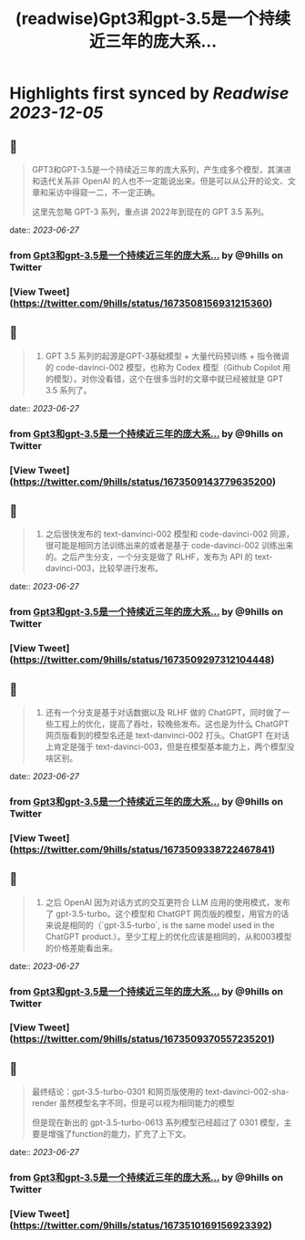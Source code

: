 :PROPERTIES:
:title: (readwise)Gpt3和gpt-3.5是一个持续近三年的庞大系...
:END:

:PROPERTIES:
:author: [[9hills on Twitter]]
:full-title: "Gpt3和gpt-3.5是一个持续近三年的庞大系..."
:category: [[tweets]]
:url: https://twitter.com/9hills/status/1673508156931215360
:image-url: https://pbs.twimg.com/profile_images/1509120377816969223/qzJBlcuS.jpg
:END:

* Highlights first synced by [[Readwise]] [[2023-12-05]]
** 📌
#+BEGIN_QUOTE
GPT3和GPT-3.5是一个持续近三年的庞大系列，产生成多个模型，其演进和迭代关系非 OpenAI 的人也不一定能说出来。但是可以从公开的论文、文章和采访中得窥一二，不一定正确。

这里先忽略 GPT-3 系列，重点讲 2022年到现在的 GPT 3.5 系列。 
#+END_QUOTE
    date:: [[2023-06-27]]
*** from _Gpt3和gpt-3.5是一个持续近三年的庞大系..._ by @9hills on Twitter
*** [View Tweet](https://twitter.com/9hills/status/1673508156931215360)
** 📌
#+BEGIN_QUOTE
1. GPT 3.5 系列的起源是GPT-3基础模型 + 大量代码预训练 + 指令微调的 code-davinci-002 模型，也称为 Codex 模型（Github Copilot 用的模型）。对你没看错，这个在很多当时的文章中就已经被就是 GPT 3.5 系列了。 
#+END_QUOTE
    date:: [[2023-06-27]]
*** from _Gpt3和gpt-3.5是一个持续近三年的庞大系..._ by @9hills on Twitter
*** [View Tweet](https://twitter.com/9hills/status/1673509143779635200)
** 📌
#+BEGIN_QUOTE
2. 之后很快发布的 text-danvinci-002 模型和 code-davinci-002 同源，很可能是相同方法训练出来的或者是基于 code-davinci-002 训练出来的。之后产生分支，一个分支是做了 RLHF，发布为 API 的 text-davinci-003，比较早进行发布。 
#+END_QUOTE
    date:: [[2023-06-27]]
*** from _Gpt3和gpt-3.5是一个持续近三年的庞大系..._ by @9hills on Twitter
*** [View Tweet](https://twitter.com/9hills/status/1673509297312104448)
** 📌
#+BEGIN_QUOTE
3. 还有一个分支是基于对话数据以及 RLHF 做的 ChatGPT，同时做了一些工程上的优化，提高了吞吐，较晚些发布。这也是为什么 ChatGPT 网页版看到的模型名还是 text-danvinci-002 打头。ChatGPT 在对话上肯定是强于 text-davinci-003，但是在模型基本能力上，两个模型没啥区别。 
#+END_QUOTE
    date:: [[2023-06-27]]
*** from _Gpt3和gpt-3.5是一个持续近三年的庞大系..._ by @9hills on Twitter
*** [View Tweet](https://twitter.com/9hills/status/1673509338722467841)
** 📌
#+BEGIN_QUOTE
4. 之后 OpenAI 因为对话方式的交互更符合 LLM 应用的使用模式，发布了 gpt-3.5-turbo。这个模型和 ChatGPT 网页版的模型，用官方的话来说是相同的（`gpt-3.5-turbo`, is the same model used in the ChatGPT product.）。至少工程上的优化应该是相同的，从和003模型的价格差能看出来。 
#+END_QUOTE
    date:: [[2023-06-27]]
*** from _Gpt3和gpt-3.5是一个持续近三年的庞大系..._ by @9hills on Twitter
*** [View Tweet](https://twitter.com/9hills/status/1673509370557235201)
** 📌
#+BEGIN_QUOTE
最终结论：gpt-3.5-turbo-0301 和网页版使用的 text-davinci-002-sha-render 虽然模型名字不同，但是可以视为相同能力的模型

但是现在新出的 gpt-3.5-turbo-0613 系列模型已经超过了 0301 模型，主要是增强了function的能力，扩充了上下文。 
#+END_QUOTE
    date:: [[2023-06-27]]
*** from _Gpt3和gpt-3.5是一个持续近三年的庞大系..._ by @9hills on Twitter
*** [View Tweet](https://twitter.com/9hills/status/1673510169156923392)
